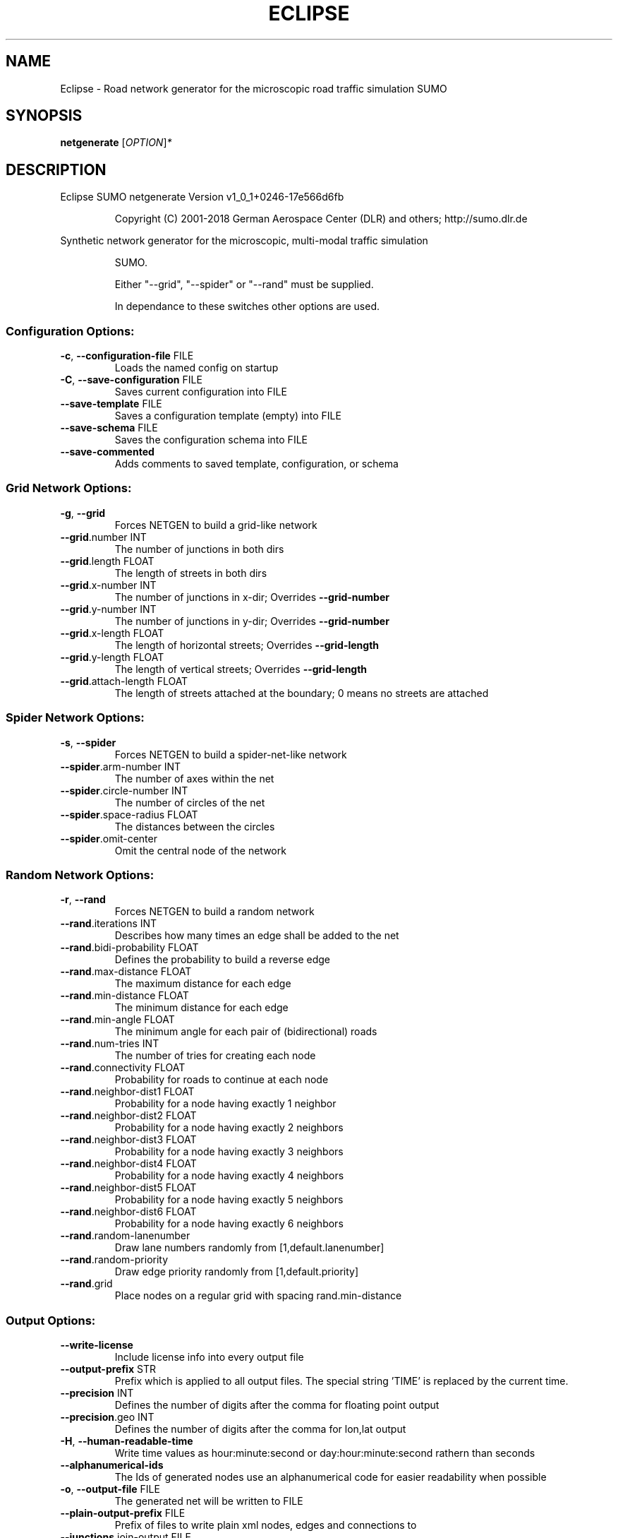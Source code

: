 .\" DO NOT MODIFY THIS FILE!  It was generated by help2man 1.43.3.
.TH ECLIPSE "1" "October 2018" "Eclipse SUMO netgenerate Version v1_0_1+0246-17e566d6fb" "User Commands"
.SH NAME
Eclipse \- Road network generator for the microscopic road traffic simulation SUMO
.SH SYNOPSIS
.B netgenerate
[\fIOPTION\fR]\fI*\fR
.SH DESCRIPTION
Eclipse SUMO netgenerate Version v1_0_1+0246\-17e566d6fb
.IP
Copyright (C) 2001\-2018 German Aerospace Center (DLR) and others; http://sumo.dlr.de
.PP
Synthetic network generator for the microscopic, multi\-modal traffic simulation
.IP
SUMO.
.IP
Either "\-\-grid", "\-\-spider" or "\-\-rand" must be supplied.
.IP
In dependance to these switches other options are used.
.SS "Configuration Options:"
.TP
\fB\-c\fR, \fB\-\-configuration\-file\fR FILE
Loads the named config on startup
.TP
\fB\-C\fR, \fB\-\-save\-configuration\fR FILE
Saves current configuration into FILE
.TP
\fB\-\-save\-template\fR FILE
Saves a configuration template (empty)
into FILE
.TP
\fB\-\-save\-schema\fR FILE
Saves the configuration schema into FILE
.TP
\fB\-\-save\-commented\fR
Adds comments to saved template,
configuration, or schema
.SS "Grid Network Options:"
.TP
\fB\-g\fR, \fB\-\-grid\fR
Forces NETGEN to build a grid\-like
network
.TP
\fB\-\-grid\fR.number INT
The number of junctions in both dirs
.TP
\fB\-\-grid\fR.length FLOAT
The length of streets in both dirs
.TP
\fB\-\-grid\fR.x\-number INT
The number of junctions in x\-dir;
Overrides \fB\-\-grid\-number\fR
.TP
\fB\-\-grid\fR.y\-number INT
The number of junctions in y\-dir;
Overrides \fB\-\-grid\-number\fR
.TP
\fB\-\-grid\fR.x\-length FLOAT
The length of horizontal streets;
Overrides \fB\-\-grid\-length\fR
.TP
\fB\-\-grid\fR.y\-length FLOAT
The length of vertical streets;
Overrides \fB\-\-grid\-length\fR
.TP
\fB\-\-grid\fR.attach\-length FLOAT
The length of streets attached at the
boundary;
0 means no streets are attached
.SS "Spider Network Options:"
.TP
\fB\-s\fR, \fB\-\-spider\fR
Forces NETGEN to build a spider\-net\-like
network
.TP
\fB\-\-spider\fR.arm\-number INT
The number of axes within the net
.TP
\fB\-\-spider\fR.circle\-number INT
The number of circles of the net
.TP
\fB\-\-spider\fR.space\-radius FLOAT
The distances between the circles
.TP
\fB\-\-spider\fR.omit\-center
Omit the central node of the network
.SS "Random Network Options:"
.TP
\fB\-r\fR, \fB\-\-rand\fR
Forces NETGEN to build a random network
.TP
\fB\-\-rand\fR.iterations INT
Describes how many times an edge shall
be added to the net
.TP
\fB\-\-rand\fR.bidi\-probability FLOAT
Defines the probability to build a
reverse edge
.TP
\fB\-\-rand\fR.max\-distance FLOAT
The maximum distance for each edge
.TP
\fB\-\-rand\fR.min\-distance FLOAT
The minimum distance for each edge
.TP
\fB\-\-rand\fR.min\-angle FLOAT
The minimum angle for each pair of
(bidirectional) roads
.TP
\fB\-\-rand\fR.num\-tries INT
The number of tries for creating each
node
.TP
\fB\-\-rand\fR.connectivity FLOAT
Probability for roads to continue at
each node
.TP
\fB\-\-rand\fR.neighbor\-dist1 FLOAT
Probability for a node having exactly 1
neighbor
.TP
\fB\-\-rand\fR.neighbor\-dist2 FLOAT
Probability for a node having exactly 2
neighbors
.TP
\fB\-\-rand\fR.neighbor\-dist3 FLOAT
Probability for a node having exactly 3
neighbors
.TP
\fB\-\-rand\fR.neighbor\-dist4 FLOAT
Probability for a node having exactly 4
neighbors
.TP
\fB\-\-rand\fR.neighbor\-dist5 FLOAT
Probability for a node having exactly 5
neighbors
.TP
\fB\-\-rand\fR.neighbor\-dist6 FLOAT
Probability for a node having exactly 6
neighbors
.TP
\fB\-\-rand\fR.random\-lanenumber
Draw lane numbers randomly from
[1,default.lanenumber]
.TP
\fB\-\-rand\fR.random\-priority
Draw edge priority randomly from
[1,default.priority]
.TP
\fB\-\-rand\fR.grid
Place nodes on a regular grid with
spacing rand.min\-distance
.SS "Output Options:"
.TP
\fB\-\-write\-license\fR
Include license info into every output
file
.TP
\fB\-\-output\-prefix\fR STR
Prefix which is applied to all output
files. The special string 'TIME' is
replaced by the current time.
.TP
\fB\-\-precision\fR INT
Defines the number of digits after the
comma for floating point output
.TP
\fB\-\-precision\fR.geo INT
Defines the number of digits after the
comma for lon,lat output
.TP
\fB\-H\fR, \fB\-\-human\-readable\-time\fR
Write time values as hour:minute:second
or day:hour:minute:second rathern than
seconds
.TP
\fB\-\-alphanumerical\-ids\fR
The Ids of generated nodes use an
alphanumerical code for easier
readability when possible
.TP
\fB\-o\fR, \fB\-\-output\-file\fR FILE
The generated net will be written to
FILE
.TP
\fB\-\-plain\-output\-prefix\fR FILE
Prefix of files to write plain xml
nodes, edges and connections to
.TP
\fB\-\-junctions\fR.join\-output FILE
Writes information about joined
junctions to FILE (can be loaded as
additional node\-file to reproduce joins
.TP
\fB\-\-prefix\fR STR
Defines a prefix for edge and junction
names
.TP
\fB\-\-amitran\-output\fR FILE
The generated net will be written to
FILE using Amitran format
.TP
\fB\-\-matsim\-output\fR FILE
The generated net will be written to
FILE using MATsim format
.TP
\fB\-\-opendrive\-output\fR FILE
The generated net will be written to
FILE using OpenDRIVE format
.TP
\fB\-\-dlr\-navteq\-output\fR FILE
The generated net will be written to
dlr\-navteq files with the given PREFIX
.TP
\fB\-\-dlr\-navteq\fR.precision INT
The network coordinates are written with
the specified level of output precision
.TP
\fB\-\-output\fR.street\-names
Street names will be included in the
output (if available)
.TP
\fB\-\-output\fR.original\-names
Writes original names, if given, as
parameter
.TP
\fB\-\-street\-sign\-output\fR FILE
Writes street signs as POIs to FILE
.TP
\fB\-\-opendrive\-output\fR.straight\-threshold FLOAT
Builds parameterized curves
whenever the angular change  between
straight segments exceeds FLOAT degrees
.SS "Processing Options:"
.TP
\fB\-\-turn\-lanes\fR INT
Generate INT left\-turn lanes
.TP
\fB\-\-turn\-lanes\fR.length FLOAT
Set the length of generated turning
lanes to FLOAT
.TP
\fB\-\-numerical\-ids\fR
Remaps alphanumerical IDs of nodes and
edges to ensure that all IDs are
integers
.TP
\fB\-\-reserved\-ids\fR FILE
Ensures that generated ids do not
included any of the typed IDs from FILE
(SUMO\-GUI selection file format)
.TP
\fB\-\-offset\fR.disable\-normalization
Turn off normalizing node positions
.TP
\fB\-\-offset\fR.x FLOAT
Adds FLOAT to net x\-positions
.TP
\fB\-\-offset\fR.y FLOAT
Adds FLOAT to net y\-positions
.TP
\fB\-\-flip\-y\-axis\fR
Flips the y\-coordinate along zero
.TP
\fB\-\-roundabouts\fR.guess
Enable roundabout\-guessing
.TP
\fB\-\-opposites\fR.guess
Enable guessing of opposite direction
lanes usable for overtaking
.TP
\fB\-\-opposites\fR.guess.fix\-lengths
Ensure that opposite edges have the same
length
.TP
\fB\-\-lefthand\fR
Assumes left\-hand traffic on the network
.TP
\fB\-\-edges\fR.join
Merges edges which connect the same
nodes and are close to each other
(recommended for VISSIM import)
.SS "Building Defaults Options:"
.TP
\fB\-L\fR, \fB\-\-default\fR.lanenumber INT
The default number of lanes in an edge
.TP
\fB\-\-default\fR.lanewidth FLOAT
The default width of lanes
.TP
\fB\-S\fR, \fB\-\-default\fR.speed FLOAT
The default speed on an edge (in m/s)
.TP
\fB\-P\fR, \fB\-\-default\fR.priority INT
The default priority of an edge
.TP
\fB\-\-default\fR.sidewalk\-width FLOAT
The default width of added sidewalks
.TP
\fB\-\-default\fR.crossing\-width FLOAT
The default width of a pedestrian
crossing
.TP
\fB\-\-default\fR.disallow STR
The default for disallowed vehicle
classes
.TP
\fB\-\-default\fR.junctions.keep\-clear
Whether junctions should be kept clear
by default
.TP
\fB\-\-default\fR.junctions.radius FLOAT
The default turning radius of
intersections
.TP
\fB\-j\fR, \fB\-\-default\-junction\-type\fR STR
[traffic_light|priority|right_before_left|traffic_light_right_on_red|priority_stop|allway_stop|...] Determines junction type (see wiki/Networks/PlainXML#Node_types)
.SS "TLS Building Options:"
.TP
\fB\-\-tls\fR.set STR
Interprets STR as list of junctions to
be controlled by TLS
.TP
\fB\-\-tls\fR.unset STR
Interprets STR as list of junctions to
be not controlled by TLS
.TP
\fB\-\-tls\fR.guess
Turns on TLS guessing
.TP
\fB\-\-tls\fR.guess.threshold FLOAT
Sets minimum value for the sum of all
incoming lane speeds when guessing TLS
.TP
\fB\-\-tls\-guess\fR.joining
Includes node clusters into guess
.TP
\fB\-\-tls\fR.join
Tries to cluster tls\-controlled nodes
.TP
\fB\-\-tls\fR.join\-dist FLOAT
Determines the maximal distance for
joining traffic lights (defaults to 20)
.TP
\fB\-\-tls\fR.uncontrolled\-within
Do not control edges that lie fully
within a joined traffic light. This may
cause collisions but allows old traffic
light plans to be used
.TP
\fB\-\-tls\fR.cycle.time INT
Use INT as cycle duration
.TP
\fB\-\-tls\fR.green.time INT
Use INT as green phase duration
.TP
\fB\-D\fR, \fB\-\-tls\fR.yellow.min\-decel FLOAT
Defines smallest vehicle deceleration
.TP
\fB\-\-tls\fR.yellow.patch\-small
Given yellow times are patched even if
being too short
.TP
\fB\-\-tls\fR.yellow.time INT
Set INT as fixed time for yellow phase
durations
.TP
\fB\-\-tls\fR.red.time INT
Set INT as fixed time for red phase
duration at traffic lights that do not
have a conflicting flow
.TP
\fB\-\-tls\fR.allred.time INT
Set INT as fixed time for intermediate
red phase after every switch
.TP
\fB\-\-tls\fR.minor\-left.max\-speed FLOAT
Use FLOAT as threshold for allowing
left\-turning vehicles to move in the
same phase as oncoming straight\-going
vehicles
.TP
\fB\-\-tls\fR.left\-green.time INT
Use INT as green phase duration for left
turns (s). Setting this value to 0
disables additional left\-turning phases
.TP
\fB\-\-tls\fR.crossing\-min.time INT
Use INT as minimum green duration for
pedestrian crossings (s).
.TP
\fB\-\-tls\fR.crossing\-clearance.time INT
Use INT as clearance time for pedestrian
crossings (s).
.TP
\fB\-\-tls\fR.scramble.time INT
Use INT as green phase duration for
pedestrian scramble phase (s).
.TP
\fB\-\-tls\fR.half\-offset STR
TLSs in STR will be shifted by
half\-phase
.TP
\fB\-\-tls\fR.quarter\-offset STR
TLSs in STR will be shifted by
quarter\-phase
.TP
\fB\-\-tls\fR.default\-type STR
TLSs with unspecified type will use STR
as their algorithm
.TP
\fB\-\-tls\fR.min\-dur INT
Default minimum phase duration for
traffic lights with variable phase
length
.TP
\fB\-\-tls\fR.max\-dur INT
Default maximum phase duration for
traffic lights with variable phase
length
.SS "Edge Removal Options:"
.TP
\fB\-\-keep\-edges\fR.min\-speed FLOAT
Only keep edges with speed in
meters/second > FLOAT
.TP
\fB\-\-remove\-edges\fR.explicit STR
Remove edges in STR
.TP
\fB\-\-keep\-edges\fR.explicit STR
Only keep edges in STR or those which
are kept due to other keep\-edges or
remove\-edges options
.TP
\fB\-\-keep\-edges\fR.input\-file FILE
Only keep edges in FILE (Each id on a
single line. Selection files from
SUMO\-GUI are also supported) or those
which are kept due to other keep\-edges
or remove\-edges options
.TP
\fB\-\-remove\-edges\fR.input\-file FILE
Remove edges in FILE. (Each id on a
single line. Selection files from
SUMO\-GUI are also supported)
.TP
\fB\-\-keep\-edges\fR.in\-boundary STR
Only keep edges which are located within
the given boundary (given either as
CARTESIAN corner coordinates
<xmin,ymin,xmax,ymax> or as polygon
<x0,y0,x1,y1,...>)
.TP
\fB\-\-keep\-edges\fR.in\-geo\-boundary STR
Only keep edges which are located within
the given boundary (given either as
GEODETIC corner coordinates
<lon\-min,lat\-min,lon\-max,lat\-max> or as
polygon <lon0,lat0,lon1,lat1,...>)
.SS "Unregulated Nodes Options:"
.TP
\fB\-\-keep\-nodes\-unregulated\fR
All nodes will be unregulated
.TP
\fB\-\-keep\-nodes\-unregulated\fR.explicit STR
Do not regulate nodes in STR
.TP
\fB\-\-keep\-nodes\-unregulated\fR.district\-nodes
Do not regulate district nodes
.SS "Junctions Options:"
.TP
\fB\-\-no\-internal\-links\fR
Omits internal links
.TP
\fB\-\-no\-turnarounds\fR
Disables building turnarounds
.TP
\fB\-\-no\-turnarounds\fR.tls
Disables building turnarounds at
tls\-controlled junctions
.TP
\fB\-\-no\-turnarounds\fR.except\-deadend
Disables building turnarounds except at
dead end junctions
.TP
\fB\-\-no\-left\-connections\fR
Disables building connections to left
.TP
\fB\-\-junctions\fR.join
Joins junctions that are close to each
other (recommended for OSM import)
.TP
\fB\-\-junctions\fR.join\-dist FLOAT
Determines the maximal distance for
joining junctions (defaults to 10)
.TP
\fB\-\-junctions\fR.corner\-detail INT
Generate INT intermediate points to
smooth out intersection corners
.TP
\fB\-\-junctions\fR.internal\-link\-detail INT
Generate INT intermediate points to
smooth out lanes within the
intersection
.TP
\fB\-\-junctions\fR.scurve\-stretch FLOAT
Generate longer intersections to allow
for smooth s\-curves when the number of
lanes changes
.TP
\fB\-\-junctions\fR.join\-turns
Builds common edges for turning
connections with common from\- and
to\-edge. This causes discrepancies
between geometrical length and assigned
length due to averaging but enables
lane\-changing while turning
.TP
\fB\-\-junctions\fR.limit\-turn\-speed FLOAT
Limits speed on junctions to an average
lateral acceleration of at most FLOAT
m/s^2)
.TP
\fB\-\-junctions\fR.limit\-turn\-speed.min\-angle FLOAT
Do not limit turn speed for
angular changes below FLOAT (degrees).
The value is subtracted from the
geometric angle before computing the
turning radius.
.TP
\fB\-\-junctions\fR.limit\-turn\-speed.min\-angle.railway FLOAT
Do not limit turn speed
for angular changes below FLOAT
(degrees) on railway edges. The value
is subtracted from the geometric angle
before computing the turning radius.
.TP
\fB\-\-junctions\fR.limit\-turn\-speed.warn.straight FLOAT
Warn about turn speed
limits that reduce the speed of
straight connections by more than FLOAT
.TP
\fB\-\-junctions\fR.limit\-turn\-speed.warn.turn FLOAT
Warn about turn speed limits
that reduce the speed of turning
connections (no u\-turns) by more than
FLOAT
.TP
\fB\-\-junctions\fR.small\-radius FLOAT
Default radius for junctions that do not
require wide vehicle turns
.TP
\fB\-\-rectangular\-lane\-cut\fR
Forces rectangular cuts between lanes
and intersections
.TP
\fB\-\-check\-lane\-foes\fR.roundabout
Allow driving onto a multi\-lane road if
there are foes on other lanes (at
roundabouts)
.TP
\fB\-\-check\-lane\-foes\fR.all
Allow driving onto a multi\-lane road if
there are foes on other lanes
(everywhere)
.SS "Pedestrian Options:"
.TP
\fB\-\-sidewalks\fR.guess
Guess pedestrian sidewalks based on edge
speed
.TP
\fB\-\-sidewalks\fR.guess.max\-speed FLOAT
Add sidewalks for edges with a speed
equal or below the given limit
.TP
\fB\-\-sidewalks\fR.guess.min\-speed FLOAT
Add sidewalks for edges with a speed
above the given limit
.TP
\fB\-\-sidewalks\fR.guess.from\-permissions
Add sidewalks for edges that allow
pedestrians on any of their lanes
regardless of speed
.TP
\fB\-\-sidewalks\fR.guess.exclude STR
Do not guess sidewalks for the given
list of edges
.TP
\fB\-\-crossings\fR.guess
Guess pedestrian crossings based on the
presence of sidewalks
.TP
\fB\-\-crossings\fR.guess.speed\-threshold FLOAT
At uncontrolled nodes, do not build
crossings across edges with a speed
above the threshold
.TP
\fB\-\-walkingareas\fR
Always build walking areas even if there
are no crossings
.SS "Report Options:"
.TP
\fB\-v\fR, \fB\-\-verbose\fR
Switches to verbose output
.TP
\fB\-\-print\-options\fR
Prints option values before processing
.TP
\-?, \fB\-\-help\fR
Prints this screen
.TP
\fB\-V\fR, \fB\-\-version\fR
Prints the current version
.TP
\fB\-X\fR, \fB\-\-xml\-validation\fR STR
Set schema validation scheme of XML
inputs ("never", "auto" or "always")
.TP
\fB\-\-xml\-validation\fR.net STR
Set schema validation scheme of SUMO
network inputs ("never", "auto" or
"always")
.TP
\fB\-W\fR, \fB\-\-no\-warnings\fR
Disables output of warnings
.TP
\fB\-l\fR, \fB\-\-log\fR FILE
Writes all messages to FILE (implies
verbose)
.TP
\fB\-\-message\-log\fR FILE
Writes all non\-error messages to FILE
(implies verbose)
.TP
\fB\-\-error\-log\fR FILE
Writes all warnings and errors to FILE
.SS "Random Number Options:"
.TP
\fB\-\-random\fR
Initialises the random number generator
with the current system time
.TP
\fB\-\-seed\fR INT
Initialises the random number generator
with the given value
.SH EXAMPLES
.IP
netgenerate \-c <CONFIGURATION>
.IP
create net from given configuration
.IP
netgenerate \-\-grid [grid\-network options] \-o <OUTPUTFILE>
.IP
create grid net
.IP
netgenerate \-\-spider [spider\-network options] \-o <OUTPUTFILE>
.IP
create spider net
.IP
netgenerate \-\-rand [random\-network options] \-o <OUTPUTFILE>
.IP
create random net
.SH "REPORTING BUGS"
Report bugs at <https://github.com/eclipse/sumo/issues>.
.br
Get in contact via <sumo@dlr.de>.
.IP
.br
Build features: Linux\-4.1.39\-56\-default x86_64 GNU 4.8.5 Release Profiling Proj GUI GDAL FFmpeg GL2PS SWIG
.br
Copyright (C) 2001\-2018 German Aerospace Center (DLR) and others; http://sumo.dlr.de
.PP
.br
Eclipse SUMO netgenerate Version v1_0_1+0246\-17e566d6fb is part of SUMO.
.br
This program and the accompanying materials
are made available under the terms of the Eclipse Public License v2.0
which accompanies this distribution, and is available at
http://www.eclipse.org/legal/epl\-v20.html
.br
SPDX\-License\-Identifier: EPL\-2.0
